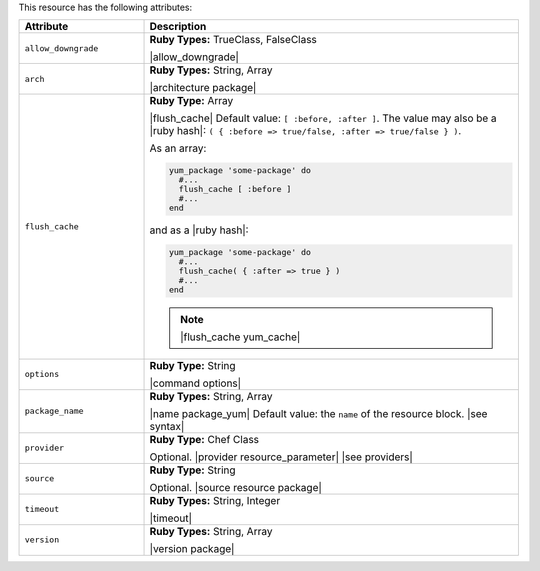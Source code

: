 .. The contents of this file are included in multiple topics.
.. This file should not be changed in a way that hinders its ability to appear in multiple documentation sets.

This resource has the following attributes:

.. list-table::
   :widths: 150 450
   :header-rows: 1

   * - Attribute
     - Description
   * - ``allow_downgrade``
     - **Ruby Types:** TrueClass, FalseClass

       |allow_downgrade|
   * - ``arch``
     - **Ruby Types:** String, Array

       |architecture package|
   * - ``flush_cache``
     - **Ruby Type:** Array

       |flush_cache| Default value: ``[ :before, :after ]``. The value may also be a |ruby hash|: ``( { :before => true/false, :after => true/false } )``.

       .. include:: ../../includes_resources_common/includes_resources_common_package_yum_cache.rst

       As an array:

       .. code-block:: ruby

          yum_package 'some-package' do
            #...
            flush_cache [ :before ]
            #...
          end

       and as a |ruby hash|:

       .. code-block:: ruby

          yum_package 'some-package' do
            #...
            flush_cache( { :after => true } )
            #...
          end

       .. note:: |flush_cache yum_cache|
   * - ``options``
     - **Ruby Type:** String

       |command options|
   * - ``package_name``
     - **Ruby Types:** String, Array

       |name package_yum| Default value: the ``name`` of the resource block. |see syntax|
   * - ``provider``
     - **Ruby Type:** Chef Class

       Optional. |provider resource_parameter| |see providers|
   * - ``source``
     - **Ruby Type:** String

       Optional. |source resource package|
   * - ``timeout``
     - **Ruby Types:** String, Integer

       |timeout|
   * - ``version``
     - **Ruby Types:** String, Array

       |version package|
